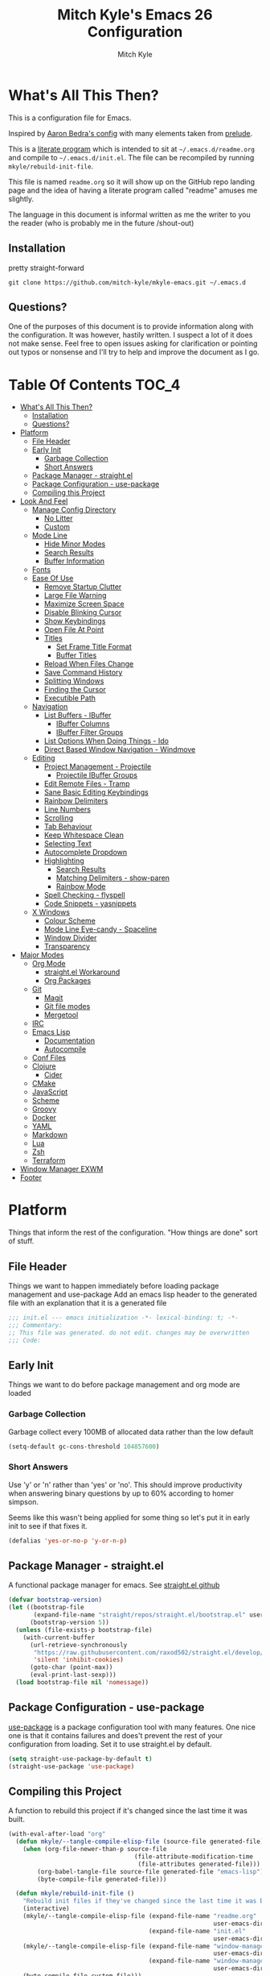 #+TITLE: Mitch Kyle's Emacs 26 Configuration
#+AUTHOR: Mitch Kyle
#+EMAIL: mitch.tux@gmail.com

* What's All This Then?
  This is a configuration file for Emacs.

Inspired by [[http://aaronbedra.com/emacs.d/][Aaron Bedra's config]] with many elements taken from [[https://github.com/bbatsov/prelude][prelude]].

This is a [[https://en.wikipedia.org/wiki/Literate_programming][literate program]] which is intended to sit at =~/.emacs.d/readme.org= and
compile to =~/.emacs.d/init.el=. The file can be recompiled by running =mkyle/rebuild-init-file=.

This file is named =readme.org= so it will show up on the GitHub repo landing page and the idea of
having a literate program called "readme" amuses me slightly.

The language in this document is informal written as me the writer to you the reader (who is
probably me in the future /shout-out)

** Installation
pretty straight-forward
#+BEGIN_EXAMPLE
git clone https://github.com/mitch-kyle/mkyle-emacs.git ~/.emacs.d
#+END_EXAMPLE

** Questions?
One of the purposes of this document is to provide information along with the configuration. It was however,
hastily written. I suspect a lot of it does not make sense. Feel free to open issues asking for clarification
or pointing out typos or nonsense and I'll try to help and improve the document as I go.

* Table Of Contents                                                   :TOC_4:
- [[#whats-all-this-then][What's All This Then?]]
  - [[#installation][Installation]]
  - [[#questions][Questions?]]
- [[#platform][Platform]]
  - [[#file-header][File Header]]
  - [[#early-init][Early Init]]
    - [[#garbage-collection][Garbage Collection]]
    - [[#short-answers][Short Answers]]
  - [[#package-manager---straightel][Package Manager - straight.el]]
  - [[#package-configuration---use-package][Package Configuration - use-package]]
  - [[#compiling-this-project][Compiling this Project]]
- [[#look-and-feel][Look And Feel]]
  - [[#manage-config-directory][Manage Config Directory]]
    - [[#no-litter][No Litter]]
    - [[#custom][Custom]]
  - [[#mode-line][Mode Line]]
    - [[#hide-minor-modes][Hide Minor Modes]]
    - [[#search-results][Search Results]]
    - [[#buffer-information][Buffer Information]]
  - [[#fonts][Fonts]]
  - [[#ease-of-use][Ease Of Use]]
    - [[#remove-startup-clutter][Remove Startup Clutter]]
    - [[#large-file-warning][Large File Warning]]
    - [[#maximize-screen-space][Maximize Screen Space]]
    - [[#disable-blinking-cursor][Disable Blinking Cursor]]
    - [[#show-keybindings][Show Keybindings]]
    - [[#open-file-at-point][Open File At Point]]
    - [[#titles][Titles]]
      - [[#set-frame-title-format][Set Frame Title Format]]
      - [[#buffer-titles][Buffer Titles]]
    - [[#reload-when-files-change][Reload When Files Change]]
    - [[#save-command-history][Save Command History]]
    - [[#splitting-windows][Splitting Windows]]
    - [[#finding-the-cursor][Finding the Cursor]]
    - [[#executible-path][Executible Path]]
  - [[#navigation][Navigation]]
    - [[#list-buffers---ibuffer][List Buffers - IBuffer]]
      - [[#ibuffer-columns][IBuffer Columns]]
      - [[#ibuffer-filter-groups][IBuffer Filter Groups]]
    - [[#list-options-when-doing-things---ido][List Options When Doing Things - Ido]]
    - [[#direct-based-window-navigation---windmove][Direct Based Window Navigation - Windmove]]
  - [[#editing][Editing]]
    - [[#project-management---projectile][Project Management - Projectile]]
      - [[#projectile-ibuffer-groups][Projectile IBuffer Groups]]
    - [[#edit-remote-files---tramp][Edit Remote Files - Tramp]]
    - [[#sane-basic-editing-keybindings][Sane Basic Editing Keybindings]]
    - [[#rainbow-delimiters][Rainbow Delimiters]]
    - [[#line-numbers][Line Numbers]]
    - [[#scrolling][Scrolling]]
    - [[#tab-behaviour][Tab Behaviour]]
    - [[#keep-whitespace-clean][Keep Whitespace Clean]]
    - [[#selecting-text][Selecting Text]]
    - [[#autocomplete-dropdown][Autocomplete Dropdown]]
    - [[#highlighting][Highlighting]]
      - [[#search-results-1][Search Results]]
      - [[#matching-delimiters---show-paren][Matching Delimiters - show-paren]]
      - [[#rainbow-mode][Rainbow Mode]]
    - [[#spell-checking---flyspell][Spell Checking - flyspell]]
    - [[#code-snippets---yasnippets][Code Snippets - yasnippets]]
  - [[#x-windows][X Windows]]
    - [[#colour-scheme][Colour Scheme]]
    - [[#mode-line-eye-candy---spaceline][Mode Line Eye-candy - Spaceline]]
    - [[#window-divider][Window Divider]]
    - [[#transparency][Transparency]]
- [[#major-modes][Major Modes]]
  - [[#org-mode][Org Mode]]
    - [[#straightel-workaround][straight.el Workaround]]
    - [[#org-packages][Org Packages]]
  - [[#git][Git]]
    - [[#magit][Magit]]
    - [[#git-file-modes][Git file modes]]
    - [[#mergetool][Mergetool]]
  - [[#irc][IRC]]
  - [[#emacs-lisp][Emacs Lisp]]
    - [[#documentation][Documentation]]
    - [[#autocompile][Autocompile]]
  - [[#conf-files][Conf Files]]
  - [[#clojure][Clojure]]
    - [[#cider][Cider]]
  - [[#cmake][CMake]]
  - [[#javascript][JavaScript]]
  - [[#scheme][Scheme]]
  - [[#groovy][Groovy]]
  - [[#docker][Docker]]
  - [[#yaml][YAML]]
  - [[#markdown][Markdown]]
  - [[#lua][Lua]]
  - [[#zsh][Zsh]]
  - [[#terraform][Terraform]]
- [[#window-manager-exwm][Window Manager EXWM]]
- [[#footer][Footer]]

* Platform
Things that inform the rest of the configuration. "How things are done" sort of stuff.

** File Header
Things we want to happen immediately before loading package management and use-package
Add an emacs lisp header to the generated file with an explanation that it is a generated file
#+BEGIN_SRC emacs-lisp
;;; init.el --- emacs initialization -*- lexical-binding: t; -*-
;;; Commentary:
;; This file was generated. do not edit. changes may be overwritten
;;; Code:
#+END_SRC

** Early Init
Things we want to do before package management and org mode are loaded

*** Garbage Collection
Garbage collect every 100MB of allocated data rather than the low default
#+BEGIN_SRC emacs-lisp
(setq-default gc-cons-threshold 104857600)
#+END_SRC

*** Short Answers
Use 'y' or 'n' rather than 'yes' or 'no'. This should improve productivity when answering binary questions by up
to 60% according to homer simpson.

Seems like this wasn't being applied for some thing so let's put it in early init to see if that fixes it.
#+BEGIN_SRC emacs-lisp
(defalias 'yes-or-no-p 'y-or-n-p)
#+END_SRC

** Package Manager - straight.el
A functional package manager for emacs. See [[https://github.com/raxod502/straight.el][straight.el github]]
#+BEGIN_SRC emacs-lisp
(defvar bootstrap-version)
(let ((bootstrap-file
       (expand-file-name "straight/repos/straight.el/bootstrap.el" user-emacs-directory))
      (bootstrap-version 5))
  (unless (file-exists-p bootstrap-file)
    (with-current-buffer
      (url-retrieve-synchronously
       "https://raw.githubusercontent.com/raxod502/straight.el/develop/install.el"
       'silent 'inhibit-cookies)
      (goto-char (point-max))
      (eval-print-last-sexp)))
  (load bootstrap-file nil 'nomessage))
#+END_SRC

** Package Configuration - use-package
[[https://github.com/jwiegley/use-package][use-package]] is a package configuration tool with many features. One nice one is that it contains failures
and does't prevent the rest of your configuration from loading. Set it to use straight.el by default.
#+BEGIN_SRC emacs-lisp
(setq straight-use-package-by-default t)
(straight-use-package 'use-package)
#+END_SRC

** Compiling this Project
A function to rebuild this project if it's changed since the last time it was built.
#+BEGIN_SRC emacs-lisp
(with-eval-after-load "org"
  (defun mkyle/--tangle-compile-elisp-file (source-file generated-file)
    (when (org-file-newer-than-p source-file
                                   (file-attribute-modification-time
                                    (file-attributes generated-file)))
        (org-babel-tangle-file source-file generated-file "emacs-lisp")
        (byte-compile-file generated-file)))

  (defun mkyle/rebuild-init-file ()
    "Rebuild init files if they've changed since the last time it was built."
    (interactive)
    (mkyle/--tangle-compile-elisp-file (expand-file-name "readme.org"
                                                         user-emacs-directory)
                                       (expand-file-name "init.el"
                                                         user-emacs-directory))
    (mkyle/--tangle-compile-elisp-file (expand-file-name "window-manager.org"
                                                         user-emacs-directory)
                                       (expand-file-name "window-manager.el"
                                                         user-emacs-directory))
    (byte-compile-file custom-file)))
#+END_SRC

***** TODO Recompile on save

* Look And Feel
** Manage Config Directory
*** No Litter
 Keep =~/.emacs.d= clean. some libraries create variable files and/or additional configuration files
 in the emacs user directory; no-littering puts most of these files in =~/.emacs.d/var= and =~/.emacs.d/etc=
 respectively.
 #+BEGIN_SRC emacs-lisp
 (use-package no-littering)
 #+END_SRC

*** Custom
Use a separate file for custom modifications so they are not overwritten in init.el
#+BEGIN_SRC emacs-lisp
(with-eval-after-load "no-littering"
  (let ((base-custom-file (expand-file-name "custom" no-littering-etc-directory)))
    (setq-default custom-file (concat base-custom-file ".el"))
    (load base-custom-file t)))
#+END_SRC

Compile custom file when it changes. it's mostly quoted forms so there might not be much value in this
#+BEGIN_SRC emacs-lisp
(defadvice custom-save-all (after mkyle/recompile-custom-file-on-save () activate)
  "Recompile custom files after saving to it"
  (byte-compile-file custom-file))
 #+END_SRC

** Mode Line
The modeline displays information about the buffer like buffer name and what modes are currently active between the window and the minibuffer

*** Hide Minor Modes
Mode line is for showing all the active modes. Some of these are not useful so let's hide them.
This adds the =:diminish= key to =use-package= which will hide the minor-mode associated with the package.
#+BEGIN_SRC emacs-lisp
(use-package diminish :defer t)
#+END_SRC

*** Search Results
Show total number of search matches and the current match index in the modeline
See [[https://github.com/syohex/emacs-anzu][emacs-anzu]]
#+BEGIN_SRC emacs-lisp
(use-package anzu
  :diminish anzu-mode
  :config (global-anzu-mode t))
#+END_SRC

*** Buffer Information
Show buffer size
#+BEGIN_SRC emacs-lisp
(size-indication-mode t)
#+END_SRC

Show cursor position in buffer
#+BEGIN_SRC emacs-lisp
(line-number-mode t)
(column-number-mode t)
#+END_SRC

** Fonts
[[http://terminus-font.sourceforge.net/][Terminus Font]] is designed for terminals and source code.
#+BEGIN_SRC emacs-lisp
(set-frame-font "xos4 Terminus 12")
#+END_SRC

Add font with better unicode coverage.
#+BEGIN_SRC emacs-lisp
(when (member "Symbola" (font-family-list))
  (set-fontset-font t 'unicode "Symbola" nil 'prepend))
#+END_SRC

** Ease Of Use
These don't really fit anywhere else but they are essential to make emacs not feel ancient and esoteric

*** Remove Startup Clutter
The startup screen has some nice information for new users but it's in the way.
Same with the scratch buffer explaination

#+BEGIN_SRC emacs-lisp
(setq inhibit-startup-screen  t
      initial-scratch-message nil)
#+END_SRC

*** Large File Warning
warn when opening files bigger than 100MB
#+BEGIN_SRC emacs-lisp
(setq-default large-file-warning-threshold 104857600)
#+END_SRC

*** Maximize Screen Space
Remove the various bars taking up valuable working space
#+BEGIN_SRC emacs-lisp
(menu-bar-mode -1)
(tool-bar-mode -1)
(scroll-bar-mode -1)
#+END_SRC

*** Disable Blinking Cursor
In theory the blinking cursor could be a conservation tool; consume only half of the power of a static cursor.
In practice, it's just a pain.
#+begin_src
(blink-cursor-mode -1)
#+END_SRC

*** Show Keybindings
show available keybindings after you start typing
#+BEGIN_SRC emacs-lisp
(use-package which-key
  :diminish which-key-mode
  :config (which-key-mode +1))
#+END_SRC

*** Open File At Point
Open file with emacsclient with cursors positioned on requested line.
Most of console-based utilities prints filename in format
'filename:linenumber'.  So you may wish to open filename in that format.
Just call:
#+begin_src
emacsclient filename:linenumber
#+END_SRC

and file 'filename' will be opened and cursor set on line 'linenumber'
From: [[https://github.com/bbatsov/prelude][prelude]]

#+BEGIN_SRC emacs-lisp
(defadvice server-visit-files (before parse-numbers-in-lines (files proc &optional nowait) activate)
  "Open file with emacsclient with cursors positioned on requested line.
Most of console-based utilities prints filename in format
'filename:linenumber'.  So you may wish to open filename in that format.
Just call:

  emacsclient filename:linenumber

and file 'filename' will be opened and cursor set on line 'linenumber'"
  (ad-set-arg 0
              (mapcar (lambda (fn)
                        (let ((name (car fn)))
                          (if (string-match
                               "^\\(.*?\\):\\([0-9]+\\)\\(?::\\([0-9]+\\)\\)?$"
                               name)
                              (cons
                                (match-string 1 name)
                                (cons (string-to-number (match-string 2 name))
                                      (string-to-number
                                       (or (match-string 3 name)
                                           ""))))
                            fn)))
                      files)))
#+END_SRC

*** Titles
**** Set Frame Title Format
The frame is the whole external "emacs window", not to be confused with a window within emacs which displays
a buffer. An emacs instance may have multiple frames and a frame may have multiple windows. This sets the
title of the window to the filename of the active buffer if available otherwise the buffer name.
#+BEGIN_SRC emacs-lisp
(setq frame-title-format
      '("" invocation-name " - "
        (:eval (if (buffer-file-name)
                   (abbreviate-file-name (buffer-file-name))
                 "%b"))))
 #+END_SRC

**** Buffer Titles
Rename buffers with the same file name to something useful
#+BEGIN_SRC emacs-lisp
(when (require 'uniquify nil t)
  (setq uniquify-buffer-name-style   'forward
        uniquify-separator           "/"
        ;; rename after killing uniquified
        uniquify-after-kill-buffer-p t
        ;; ignore system buffers
        uniquify-ignore-buffers-re   "^\\*"))
#+END_SRC

*** Reload When Files Change
Revert buffers automatically when underlying files are changed externally
#+BEGIN_SRC emacs-lisp
(global-auto-revert-mode t)
#+END_SRC

*** Save Command History
Remember most recently run commands and text searches
#+BEGIN_SRC emacs-lisp
(defvar personal-keybindings (make-sparse-keymap))
(use-package smex
  :after ido
  :bind (("M-x" . smex)
          ("M-X" . smex-major-mode-commands))
  :config (smex-initialize))
#+END_SRC

*** Splitting Windows
Prefer to split vertically rather than horizontally. Shamelessly stolen from stack overflow years ago.
#+BEGIN_SRC emacs-lisp
(defun mkyle/split-window (&optional window)
  "Split window more senibly.  WINDOW."
  (let ((window (or window (selected-window))))
    (or (and (window-splittable-p window t)
             ;; Split window horizontally.
             (with-selected-window window
               (split-window-right)))
        (and (window-splittable-p window)
             ;; Split window vertically.
             (with-selected-window window
               (split-window-below)))
        (and (eq window (frame-root-window (window-frame window)))
             (not (window-minibuffer-p window))
             ;; If WINDOW is the only window on its frame and is not the
             ;; minibuffer window, try to split it horizontally disregarding
             ;; the value of `split-width-threshold'.
             (let ((split-width-threshold 0))
               (when (window-splittable-p window t)
                 (with-selected-window window
                   (split-window-right))))))))

(setq-default split-window-preferred-function #'mkyle/split-window)
#+END_SRC

*** Finding the Cursor
Show the cursor when moving after big movements in the window
#+BEGIN_SRC emacs-lisp
(use-package beacon
  :diminish beacon-mode
  :config (beacon-mode +1))
#+END_SRC

*** Executible Path
Set the path to the enviroment variable PATH always
#+BEGIN_SRC emacs-lisp
(use-package exec-path-from-shell
  :config (exec-path-from-shell-initialize))
#+END_SRC

** Navigation
*** List Buffers - IBuffer
List buffers with C-x C-b. The default emacs buffer list isn't very helpful; IBuffer is a good alternative.
#+BEGIN_SRC emacs-lisp
(global-set-key (kbd "C-x C-b") 'ibuffer)
#+END_SRC

**** IBuffer Columns
Setup the buffer list columns to show more of the name
#+BEGIN_SRC emacs-lisp
(with-eval-after-load "ibuffer"
  (setq ibuffer-formats
  '((mark modified read-only " "
     (name 40 40 :left :elide) " " ;; 40 40 is the column width
     (size 9 -1 :right) " "
     (mode 8 8 :left :elide) " "
     filename-and-process)
    (mark " " (name 16 -1) " " filename))))
#+END_SRC

**** IBuffer Filter Groups
Organize the list of buffers by group. Dynamic groups allow this list to be generated and for it to be extended
by other packages (like ibuffer-projectile)
#+BEGIN_SRC emacs-lisp
(with-eval-after-load "ibuffer"
  (setq ibuffer-show-empty-filter-groups nil)

  (use-package ibuffer-dynamic-groups
      :straight (ibuffer-dynamic-groups :type git
                                        :host github
                                        :repo "mitch-kyle/ibuffer-dynamic-groups")
      :config (progn
                (ibuffer-dynamic-groups-add
                 (lambda (groups)
                   (append groups
                           '(("System" (name . "^\\*.*\\*$")))))
                 '((name . system-group)))
                (ibuffer-dynamic-groups t))))
#+END_SRC

*** List Options When Doing Things - Ido
Better interactive mini-buffer menus. highly recommend
See [[http://ergoemacs.org/emacs/emacs_ido_mode.html][ergomacs ido tutorial]]

#+BEGIN_SRC emacs-lisp
(use-package ido
  :config
  (progn
    (setq ido-enable-prefix                      nil
          ido-enable-flex-matching               t
          ido-create-new-buffer                  'always
          ido-use-filename-at-point              'guess
          ido-max-prospects                      10
          ido-default-file-method                'selected-window
          ido-auto-merge-work-directories-length -1)
    (ido-mode +1)))

(use-package ido-completing-read+
  :after ido
  :config (ido-ubiquitous-mode +1))

;; smarter fuzzy matching for ido
(use-package flx-ido
  :after ido
  :config (progn (flx-ido-mode +1)
                 ;; disable ido faces to see flx highlights
                 (setq ido-use-faces nil)))
#+END_SRC

*** Direct Based Window Navigation - Windmove
Switch windows in the direct of the arrow keys. (s-<arrow>). (s-x <arrow>) in the terminal because modifiers on arrow keys aren't always supported
#+BEGIN_SRC emacs-lisp
(if window-system
    (progn
      (global-set-key [s-left]  'windmove-left)
      (global-set-key [s-right] 'windmove-right)
      (global-set-key [s-up]    'windmove-up)
      (global-set-key [s-down]  'windmove-down))
  (progn
    (global-set-key (kbd "C-c <left>")  'windmove-left)
    (global-set-key (kbd "C-c <right>") 'windmove-right)
    (global-set-key (kbd "C-c <up>")    'windmove-up)
    (global-set-key (kbd "C-c <down>")  'windmove-down)))
#+END_SRC

** Editing
*** Project Management - Projectile
A set of commands for editing files as part of a project
#+BEGIN_SRC emacs-lisp
(use-package projectile
  :diminish projectile-mode
  :config (progn
            (global-set-key (kbd "C-c p") projectile-command-map)
            (projectile-mode t)))
#+END_SRC

**** Projectile IBuffer Groups
Group files by project in ibuffer
#+BEGIN_SRC emacs-lisp
(use-package ibuffer-projectile
  :after (:all projectile ibuffer-dynamic-groups)
  :config
  (progn
    (setq ibuffer-projectile-prefix "- ")
    (ibuffer-dynamic-groups-add
     (lambda (groups)
       (append (ibuffer-projectile-generate-filter-groups)
               groups))
     '((name . projectile-groups)
       (depth . -50)))))
#+END_SRC

*** Edit Remote Files - Tramp
Tramp is useful for editing files on remote systems or for editing files as a different user such as root

Just open the remote file like:
#+begin_src
ssh:user@example.com:/path/to/file
#+END_SRC

Or the permission protected file:
#+begin_src
sudo:root@localhost:/path/to/file
#+END_SRC

#+BEGIN_SRC emacs-lisp
(with-eval-after-load "tramp"
  (setq tramp-default-method "ssh"))
#+END_SRC

*** Sane Basic Editing Keybindings
Make C-[x,c,v] work how you would expect in a text editor. /with-love
#+BEGIN_SRC emacs-lisp
(cua-mode t)
#+END_SRC

*** Rainbow Delimiters
Give nested delimiters (=()[]{}<>=) different colours. It is more valuable than gold

#+BEGIN_SRC emacs-lisp
(use-package rainbow-delimiters
  :hook ((prog-mode) . rainbow-delimiters-mode))
#+END_SRC

*** Line Numbers
Always show line numbers
#+BEGIN_SRC emacs-lisp
(global-linum-mode t)
#+END_SRC

*** Scrolling
Maintain cursor position when scrolling
#+BEGIN_SRC emacs-lisp
(setq scroll-margin                   0
      scroll-conservatively           100000
      scroll-preserve-screen-position 1)
#+END_SRC

*** Tab Behaviour
Use spaces instead of tabs
#+BEGIN_SRC emacs-lisp
(setq-default indent-tabs-mode  nil
              tab-width         4
              tab-always-indent 'complete)
#+END_SRC

*** Keep Whitespace Clean
Make whitespace uniform when saving a file. So if a line contains a mix of tabs and
spaces, this will replace it with "appropriate" whitespace symbols
#+BEGIN_SRC emacs-lisp
(add-hook 'before-save-hook 'whitespace-cleanup)
#+END_SRC

*** Selecting Text
When you type over marked text, it should delete the text. In every other
editor it would but with emacs we have to tell it to first
#+begin_src
(delete-selection-mode t)
#+END_SRC

*** Autocomplete Dropdown
Company is your general purpose autocomplete dropdown. enable it always
#+BEGIN_SRC emacs-lisp
(use-package company
  :diminish company-mode
  :config
  (progn
    (setq company-idle-delay 0.5
          company-show-numbers t
          company-tooltip-limit 10
          company-minimum-prefix-length 2
          company-tooltip-align-annotations t
          ;; invert the navigation direction if the the completion popup-isearch-match
          ;; is displayed on top (happens near the bottom of windows)
          company-tooltip-flip-when-above t)
    (global-company-mode 1)))
#+END_SRC

*** Highlighting
**** Search Results
Highlight search results
#+BEGIN_SRC emacs-lisp
(setq-default search-highlight t
              query-replace-highlight t)
#+END_SRC

**** Matching Delimiters - show-paren
Highlight matching parens.
#+BEGIN_SRC emacs-lisp
(show-paren-mode t)
#+END_SRC

**** Rainbow Mode
Highlight strings which probably represent a colour as the colour they probably represent.
e.g red DarkGreen, #2449FC
#+BEGIN_SRC emacs-lisp
(use-package rainbow-mode
  :defer t
  :commands rainbow-mode
  :diminish rainbow-mode)
#+END_SRC

*** Spell Checking - flyspell
A minor mode for spell checking. When enabled use =C-c $= to correct word.
#+BEGIN_SRC emacs-lisp
(use-package flyspell
  :commands flyspell-mode
  :config
  (setq-default flyspell-issue-welcome-flag nil
                flyspell-issue-message-flag nil
                ispell-program-name         "/usr/bin/aspell"
                ispell-list-command         "list"))
#+END_SRC

*** Code Snippets - yasnippets
Auto fill common code blocks
#+BEGIN_SRC emacs-lisp
(use-package yasnippet
  :bind (:map yas-minor-mode-map
         ("C-`" . yas-expand)
         ("C-/" . yas-insert-snippet))
  :commands yas-minor-mode)

(use-package yasnippet-snippets
  :after yasnippets)
#+END_SRC

** X Windows
*** Colour Scheme
Bright colours on a dull background. very pleasing on the eyes. Only load when in a window-system because it
looks horrible on a typical terminal
#+BEGIN_SRC emacs-lisp
(use-package monokai-theme
  :if window-system
  :config (load-theme 'monokai t))
#+END_SRC

*** Mode Line Eye-candy - Spaceline
Spaceline is a nice looking mode line package based on powerline from the
[[http://spacemacs.org/][spacemacs]] distribution
#+BEGIN_SRC emacs-lisp
(use-package spaceline
  :if window-system
  :config
  (progn
    (require 'spaceline)
    (require 'spaceline-segments)

    (setq-default anzu-cons-mode-line-p           nil
                  powerline-default-separator     'contour
                  spaceline-minor-modes-separator " ")

    ;; Projectile doesn't really fit with the other minor modes
    ;; but the menu might be useful. let's move it to it's own
    ;; segment
    (spaceline-define-segment mkyle/projectile
      "Display project name with projectile menu"
      (when (and (boundp projectile-project-root)
                 (projectile-project-root))
        (propertize (projectile-project-name)
          'local-map (let ((map (make-sparse-keymap)))
                       (define-key map [mode-line down-mouse-1]
                                   projectile-mode-menu)
                        map)
          'mouse-face 'mode-line-highlight)))

    (defun mkyle/spaceline-theme (&rest additional-segments)
      "Spaceline emacs theme with some tweaks"
      (spaceline-compile
       `((((((persp-name :fallback workspace-number) window-number)
            :separator "•")
           buffer-modified
           buffer-size)
          :face highlight-face
          :priority 100)
         (anzu :priority 95)
         auto-compile
         ((buffer-id remote-host)
          :priority 98)
         (major-mode :priority 79)
         (process :when active)
         ((flycheck-error flycheck-warning flycheck-info)
          :when active
          :priority 89)
         (minor-modes :when active
                      :priority 9)
         (mu4e-alert-segment :when active)
         (erc-track :when active)
         (version-control :when active
                          :priority 78)
         (mkyle/projectile :priority 20)
         (org-pomodoro :when active)
         (org-clock :when active)
         nyan-cat)
       `(which-function
         (python-pyvenv :fallback python-pyenv)
         (purpose :priority 94)
         (battery :when active)
         (selection-info :priority 95)
         input-method
         ((point-position line-column)
          :separator " • "
          :priority 96)
         ((buffer-encoding-abbrev)
          :priority 9)
         (global :when active)
         ,@additional-segments
         (buffer-position :priority 99)
         (hud :priority 99)))
      (setq-default mode-line-format
                    '("%e" (:eval (spaceline-ml-main)))))

    (mkyle/spaceline-theme)))
#+END_SRC

*** Window Divider
Make the vertical window divider available but only one pixel wide
#+BEGIN_SRC emacs-lisp
(when window-system
  (setq-default window-divider-default-right-width 1)
  (window-divider-mode t))
#+END_SRC

*** Transparency
I like the "glass editing window" effect. This sets it that way by default and gives a function to toggle it.
#+BEGIN_SRC emacs-lisp
(when window-system
  (defun mkyle/toggle-transparency ()
    "Toggle off window transparency"
    (interactive)
    (set-frame-parameter nil 'alpha
      (if (eql (car (frame-parameter nil 'alpha))
               100)
          '(95 . 95)
        '(100 . 100))))

  (set-frame-parameter nil 'alpha '(95 . 95)))
#+END_SRC

***** TODO Emojis

* Major Modes
** Org Mode
 Org mode is used to build this document.

*** straight.el Workaround
Because straight.el can't properly compile org yet, we need to define the org-version function
ourselves to prevent the old builtin org from being loaded instead.
#+BEGIN_SRC emacs-lisp
(use-package git)
(when (require 'git nil t)
  (defun org-git-version ()
    "The Git version of org-mode.
Inserted by installing org-mode or when a release is made."
    (let ((git-repo (expand-file-name "straight/repos/org/"
                                      user-emacs-directory)))
      (string-trim
       (git-run "describe"
                "--match=release\*"
                "--abbrev=6"
                "HEAD"))))

  (defun org-release ()
    "The release version of org-mode.
Inserted by installing org-mode or when a release is made."
    (let ((git-repo (expand-file-name "straight/repos/org/"
                                      user-emacs-directory)))
      (string-trim
       (string-remove-prefix
        "release_"
        (git-run "describe"
                 "--match=release\*"
                 "--abbrev=0"
                 "HEAD")))))

  (provide 'org-version))
 #+END_SRC

*** Org Packages
Load org, nothing fancy
#+BEGIN_SRC emacs-lisp
(use-package org
  :mode ("\\.org\\'" . org-mode)
  :config (progn (add-hook 'org-mode-hook 'flyspell-mode)
                 (add-hook 'org-mode-hook 'yas-minor-mode)))
#+END_SRC

Generating table of contents in org files with =:TOC:= tag
#+BEGIN_SRC emacs-lisp
(use-package toc-org
  :after org
  :hook ((org-mode) . toc-org-mode))
#+END_SRC

** Git
A version control tool created by Linus Torvalds

*** Magit
Magit is nice front-end to git. C-c m to open magit-status popup
#+BEGIN_SRC emacs-lisp
(use-package magit
  :defer t
  :config (global-set-key (kbd "C-x g") 'magit-status))
#+END_SRC

*** Git file modes
Modes for editing git files e.g =.gitignore=
#+BEGIN_SRC emacs-lisp
(use-package git-modes
  :defer t)
#+END_SRC

*** Mergetool
To use emacs as a git mergetool, you need to add something like the following to =~/.gitconfig=
#+begin_src conf
[mergetool.ediff]
  cmd = emacsclient --eval \"(ediff-merge-files-with-ancestor \\\"$LOCAL\\\" \\\"$REMOTE\\\" \\\"$BASE\\\" nil \\\"$MERGED\\\")\"
[merge]
  tool = ediff
#+END_SRC

Cleanup ediff buffers and restore window configuration when finished.
It works poorly and could use some tinkering
#+BEGIN_SRC emacs-lisp
(with-eval-after-load "ediff"
  ;; TODO this fails when ediff complains about a buffer already open for a file being merged
  (defun mkyle/ediff-janitor ()
    "Delete buffers and restore window on ediff exit."
    (let* ((ctl-buf ediff-control-buffer)
           (ctl-win (ediff-get-visible-buffer-window ctl-buf))
           (ctl-frm ediff-control-frame)
           (main-frame (cond ((window-live-p ediff-window-A)
                              (window-frame ediff-window-A))
                             ((window-live-p ediff-window-B)
                              (window-frame ediff-window-B)))))
      (ediff-kill-buffer-carefully ediff-diff-buffer)
      (ediff-kill-buffer-carefully ediff-custom-diff-buffer)
      (ediff-kill-buffer-carefully ediff-fine-diff-buffer)
      (ediff-kill-buffer-carefully ediff-tmp-buffer)
      (ediff-kill-buffer-carefully ediff-error-buffer)
      (ediff-kill-buffer-carefully ediff-msg-buffer)
      (ediff-kill-buffer-carefully ediff-debug-buffer)
      (when (boundp 'ediff-patch-diagnostics)
        (ediff-kill-buffer-carefully ediff-patch-diagnostics))
      (cond ((and (ediff-window-display-p)
                  (frame-live-p ctl-frm))
             (delete-frame ctl-frm))
            ((window-live-p ctl-win)
             (delete-window ctl-win)))
      (unless (ediff-multiframe-setup-p)
        (ediff-kill-bottom-toolbar))
      (ediff-kill-buffer-carefully ctl-buf)
      (when (frame-live-p main-frame)
        (select-frame main-frame)))
    (ediff-janitor nil nil))

  (add-hook 'ediff-cleanup-hook 'mkyle/ediff-janitor))

;; Technically a window management suite but it'll do to return the
;; window to normal after an ediff session
(with-eval-after-load "ediff"
  (use-package winner
    :hook ((ediff-cleanup) . winner-undo)
    :config (winner-mode +1)))
#+END_SRC

** IRC
Internet relay chat appliance for emacs. Tune erc to use utf-8, truncate long buffers, enable logging and other things.
#+BEGIN_SRC emacs-lisp
(with-eval-after-load "erc"
  (setq erc-query-display 'buffer
        erc-interpret-mirc-color t
        erc-server-coding-system '(utf-8 . utf-8)
        erc-save-buffer-on-part t
        erc-track-exclude-types '("JOIN" "NICK" "PART" "QUIT" "MODE"
                                  "324" "329" "332" "333" "353" "477"))

  (erc-truncate-mode +1)
  (erc-track-mode t)

  (when (require 'erc-log nil t)
    (unless (file-exists-p erc-log-channels-directory)
      (mkdir erc-log-channels-directory t)))

  (when (require 'erc-spelling nil t)
    (erc-spelling-mode 1)))
#+END_SRC

** Emacs Lisp
Extension language for emacs. Most useful packages for elisp are included with vanilla emacs

*** Documentation
Show documentation in the minibuffer for symbol under cursor
#+BEGIN_SRC emacs-lisp
(add-hook 'emacs-lisp-mode-hook 'eldoc-mode)
(with-eval-after-load "eldoc"
  (with-eval-after-load "diminish"
    (diminish 'eldoc-mode)))
#+END_SRC

*** Autocompile
Automatically compile emacs lisp files from the user configuration directory =~/.emacs.d=.

#+BEGIN_SRC emacs-lisp
(use-package auto-compile
  :config
  (progn
    (setq auto-compile-display-buffer    nil
          auto-compile-mode-line-counter t)
    (auto-compile-on-load-mode)
    (auto-compile-on-save-mode)))

(defun mkyle/elisp-recompile-elc-on-save ()
  "Recompile your elc when saving an elisp file."
  (add-hook 'after-save-hook
    (lambda ()
      (when (and (string-prefix-p user-emacs-directory
                                  (file-truename buffer-file-name))
                 (file-exists-p (byte-compile-dest-file buffer-file-name)))
        (emacs-lisp-byte-compile)))
        nil
        t))

(add-hook 'emacs-lisp-mode-hook 'mkyle/elisp-recompile-elc-on-save)
#+END_SRC

** Conf Files
Syntax highlighting for unix config files
#+BEGIN_SRC emacs-lisp
(mapc (lambda (filename-regex)
        (add-to-list 'auto-mode-alist `(,filename-regex . conf-mode)))
      (list "\\.conf\\'"
            "\\.desktop\\'"
            "\\.service\\'"))
#+END_SRC

** Clojure
A more opinionated scheme for jvm written by Rich Hickey. Some said it wasn't possible to make a more
particular scheme; Rich disagrees.

#+BEGIN_SRC emacs-lisp
(use-package clojure-mode
  :mode ("\\.edn\\'" "\\.clj\\'")
  :config (add-hook 'clojure-mode-hook 'subword-mode))
#+END_SRC

*** Cider
Cider is a featureful repl for clojure development
#+BEGIN_SRC emacs-lisp
(use-package cider
  :defer t
    :config (progn
            (setq nrepl-log-messages                   t
                  cider-inject-dependencies-at-jack-in t)
            (add-hook 'cider-mode-hook      'eldoc-mode)
            (add-hook 'cider-repl-mode-hook 'subword-mode)
            (add-hook 'cider-repl-mode-hook 'rainbow-delimiters-mode)

            (with-eval-after-load "ibuffer-dynamic-groups"
              (ibuffer-dynamic-groups-add
               (lambda (groups)
                 (append '(("Cider" (or (name . "^\\*nrepl-.*\\*$")
                                        (name . "^\\*cider-.*\\*$"))))
                         groups))
               '((name . cider-group)
                 (depth . -1))))))
#+END_SRC

** CMake
It's like make only less accessible to new users. you're welcome. - GNU, probably

#+BEGIN_SRC emacs-lisp
(use-package cmake-mode
  :mode ("CMakeLists\\.txt\\'" "\\.cmake\\'")
  :config (add-hook 'cmake-mode-hook 'yas-minor-mode))
#+END_SRC

** JavaScript
The most fully featured language for running in the web browser and I wish I was joking.

#+BEGIN_SRC emacs-lisp
(use-package js2-mode
  :mode ("\\.js\\'" "\\.pac\\'")
  :interpreter "node")

(use-package json-mode
  :mode "\\.json\\'")
#+END_SRC

** Scheme
Like clojure but old. GNU's trying to bring it back with GNU/Guile. power to them.

#+BEGIN_SRC emacs-lisp
(use-package scheme
  :mode ("\\.scm\\'" . scheme-mode))
#+END_SRC

You really need to have a repl open when editing scheme files. Geiser is a nice one for emacs. invoke with =geiser=
#+BEGIN_SRC emacs-lisp
(use-package geiser
  :defer t
  :config (setq geiser-mode-start-repl-p t))
#+END_SRC

** Groovy
Don't get much use out of groovy syntax highlighting but it's useful for editing Jenkinsfiles
#+BEGIN_SRC emacs-lisp
(use-package groovy-mode
  :mode ("\\.groovy\\'" "JenkinsFile\\'"))
#+END_SRC

** Docker
Dockerfile syntax highlighting
#+BEGIN_SRC emacs-lisp
(use-package dockerfile-mode
  :mode "Dockerfile\\'")
#+END_SRC

** YAML
Seriously if you have the choice, use json or even edn. If you don't, here's some syntax highlighting for yaml.
#+BEGIN_SRC emacs-lisp
(use-package yaml-mode
  :mode ("\\.yaml\\'" "\\.yml\\'"))
#+END_SRC

** Markdown
Like org but not as cool
#+BEGIN_SRC emacs-lisp
(use-package markdown-mode
  :mode ("\\.md\\'" "\\.markdown\\'")
  :config (progn (add-hook 'markdown-mode-hook 'flyspell-mode)
                 (add-hook 'markdown-mode-hook 'yas-minor-mode)))
#+END_SRC

** Lua
Because 'X' won't mod itself
#+BEGIN_SRC emacs-lisp
(use-package lua-mode
  :mode "\\.lua\\'")
#+END_SRC

** Zsh
Interpret the *many* zsh configuration scripts as zsh and recognize the =.zsh= file extension
#+BEGIN_SRC emacs-lisp
(let ((zsh-files '("zlogin" "zlogin" "zlogout" "zpreztorc"
                   "zprofile" "zshenv" "zshrc" ".zsh")))
  (add-to-list 'auto-mode-alist '("\\.zsh\\'" . shell-script-mode))
  (mapc (lambda (file)
          (add-to-list 'auto-mode-alist
                       `(,(format "\\%s\\'" file) . sh-mode)))
        zsh-files)
  (add-hook 'sh-mode-hook
            (lambda ()
              (when
               (and buffer-file-name
                    (member (file-name-nondirectory buffer-file-name)
                            zsh-files))
               (sh-set-shell "zsh")))))
#+END_SRC

** Terraform
Because why use something everyone's familiar with when you can create your own domain specific language?
I'm just sour because I think scheme should be used to configure everything non-trivial. :-)
#+BEGIN_SRC emacs-lisp
(use-package terraform-mode
  :mode ("\\.tf\\'" "\\.tvars\\'"))
#+END_SRC

* Window Manager EXWM
"You did it. You're free" - Janet Carr, sarcastically, when I told her I started using emacs as a window
manager.
See: [[./window-manager.org][window-manager.org]]
#+BEGIN_SRC emacs-lisp
(use-package exwm
  ;; TODO find test for emacs on root window to put here
  :if window-system
  :commands exwm-init
  :defer t
  :config
  (load (expand-file-name "window-manager"
                          user-emacs-directory)))
#+END_SRC

* Footer
Add a marker so we know where the file is intended to end
#+BEGIN_SRC emacs-lisp
;; init.el ends here
#+END_SRC
# readme.org ends here
